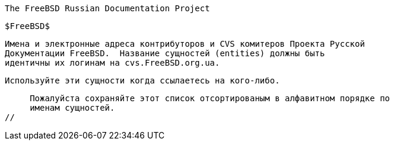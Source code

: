 //
     The FreeBSD Russian Documentation Project

     $FreeBSD$

     Имена и электронные адреса контрибуторов и CVS комитеров Проекта Русской
     Документации FreeBSD.  Название сущностей (entities) должны быть
     идентичны их логинам на cvs.FreeBSD.org.ua.

     Используйте эти сущности когда ссылаетесь на кого-либо.

     Пожалуйста сохраняйте этот список отсортированым в алфавитном порядке по
     именам сущностей.
//

:andy-name: Андрей Захватов
:andy-email: andy@FreeBSD.org.ua
:andy: {andy-email}[{andy-name}]

:danfe-name: Алексей Докучаев
:danfe-email: danfe@FreeBSD.org.ua
:danfe: {danfe-email}[{danfe-name}]

:den-name: Денис Пеплин
:den-email: den@FreeBSD.org.ua
:den: {den-email}[{den-name}]

:gad-name: Виталий Богданов
:gad-email: gad@FreeBSD.org.ua
:gad: {gad-email}[{gad-name}]

:kappa-name: Алексей Капранов
:kappa-email: kappa@FreeBSD.org.ua
:kappa: {kappa-email}[{kappa-name}]

:marck-name: Дмитрий Морозовский
:marck-email: marck@FreeBSD.org.ua
:marck: {marck-email}[{marck-name}]

:maxim-name: Максим Коновалов
:maxim-email: maxim@FreeBSD.org.ua
:maxim: {maxim-email}[{maxim-name}]

:never-name: Александр Коваленко
:never-email: never@FreeBSD.org.ua
:never: {never-email}[{never-name}]

:phantom-name: Алексей Зелькин
:phantom-email: phantom@FreeBSD.org.ua
:phantom: {phantom-email}[{phantom-name}]

:ru-name: Руслан Ермилов
:ru-email: ru@FreeBSD.org.ua
:ru: {ru-email}[{ru-name}]
 
